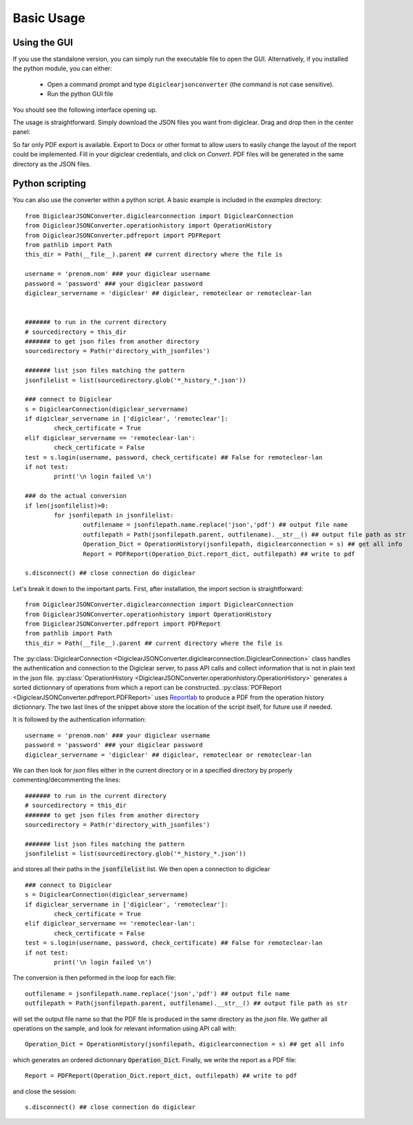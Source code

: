 .. default-domain:: py

.. _quickstart:

Basic Usage
============

.. _GUIUsage:

Using the GUI
-------------

If you use the standalone version, you can simply run the executable file to open the GUI. 
Alternatively, if you installed the python module, you can either:

	* Open a command prompt and type ``digiclearjsonconverter`` (the command is not case sensitive).
	
	* Run the python GUI file 

You should see the following interface opening up.
	
.. image:: GUI.png

The usage is straightforward. Simply download the JSON files you want from digiclear. Drag and drop then in the center panel:

.. image:: GUI_2.png

So far only PDF export is available. Export to Docx or other format to allow users to easily change the layout of the report could be implemented. 
Fill in your digiclear credentials, and click on `Convert`. PDF files will be generated in the same directory as the JSON files. 

.. _PythonUsage:

Python scripting
-----------------

You can also use the converter within a python script. A basic example is included in the `examples` directory::


	from DigiclearJSONConverter.digiclearconnection import DigiclearConnection
	from DigiclearJSONConverter.operationhistory import OperationHistory
	from DigiclearJSONConverter.pdfreport import PDFReport
	from pathlib import Path
	this_dir = Path(__file__).parent ## current directory where the file is

	username = 'prenom.nom' ### your digiclear username
	password = 'password' ### your digiclear password
	digiclear_servername = 'digiclear' ## digiclear, remoteclear or remoteclear-lan


	####### to run in the current directory
	# sourcedirectory = this_dir
	####### to get json files from another directory
	sourcedirectory = Path(r'directory_with_jsonfiles')

	####### list json files matching the pattern
	jsonfilelist = list(sourcedirectory.glob('*_history_*.json')) 

	### connect to Digiclear
	s = DigiclearConnection(digiclear_servername)
	if digiclear_servername in ['digiclear', 'remoteclear']:
		check_certificate = True
	elif digiclear_servername == 'remoteclear-lan':
		check_certificate = False
	test = s.login(username, password, check_certificate) ## False for remoteclear-lan 
	if not test:
		print('\n login failed \n')

	### do the actual conversion
	if len(jsonfilelist)>0:
		for jsonfilepath in jsonfilelist:
			outfilename = jsonfilepath.name.replace('json','pdf') ## output file name
			outfilepath = Path(jsonfilepath.parent, outfilename).__str__() ## output file path as str
			Operation_Dict = OperationHistory(jsonfilepath, digiclearconnection = s) ## get all info
			Report = PDFReport(Operation_Dict.report_dict, outfilepath) ## write to pdf

	s.disconnect() ## close connection do digiclear

Let's break it down to the important parts. 
First, after installation, the import section is straightforward::

	from DigiclearJSONConverter.digiclearconnection import DigiclearConnection
	from DigiclearJSONConverter.operationhistory import OperationHistory
	from DigiclearJSONConverter.pdfreport import PDFReport
	from pathlib import Path
	this_dir = Path(__file__).parent ## current directory where the file is

The :py:class:`DigiclearConnection <DigiclearJSONConverter.digiclearconnection.DigiclearConnection>` class handles the authentication and connection to the Digiclear server, to pass API calls and collect information that is not in plain text in the json file.
:py:class:`OperationHistory <DigiclearJSONConverter.operationhistory.OperationHistory>` generates a sorted dictionnary of operations from which a report can be constructed. :py:class:`PDFReport <DigiclearJSONConverter.pdfreport.PDFReport>` uses `Reportlab <https://docs.reportlab.com/>`_ to produce a PDF from the operation history dictionnary.
The two last lines of the snippet above store the location of the script itself, for future use if needed.

It is followed by the authentication information::

	username = 'prenom.nom' ### your digiclear username
	password = 'password' ### your digiclear password
	digiclear_servername = 'digiclear' ## digiclear, remoteclear or remoteclear-lan

We can then look for `json` files either in the current directory or in a specified directory by properly commenting/decommenting the lines::

	####### to run in the current directory
	# sourcedirectory = this_dir
	####### to get json files from another directory
	sourcedirectory = Path(r'directory_with_jsonfiles')

	####### list json files matching the pattern
	jsonfilelist = list(sourcedirectory.glob('*_history_*.json'))

and stores all their paths in the :code:`jsonfilelist` list.
We then open a connection to digiclear ::

	### connect to Digiclear
	s = DigiclearConnection(digiclear_servername)
	if digiclear_servername in ['digiclear', 'remoteclear']:
		check_certificate = True
	elif digiclear_servername == 'remoteclear-lan':
		check_certificate = False
	test = s.login(username, password, check_certificate) ## False for remoteclear-lan
	if not test:
		print('\n login failed \n')

The conversion is then peformed in the loop for each file::

	outfilename = jsonfilepath.name.replace('json','pdf') ## output file name
	outfilepath = Path(jsonfilepath.parent, outfilename).__str__() ## output file path as str

will set the output file name so that the PDF file is produced in the same directory as the `json` file.
We gather all operations on the sample, and look for relevant information using API call with::

	Operation_Dict = OperationHistory(jsonfilepath, digiclearconnection = s) ## get all info

which generates an ordered dictionnary :code:`Operation_Dict`. Finally, we write the report as a PDF file::

	Report = PDFReport(Operation_Dict.report_dict, outfilepath) ## write to pdf

and close the session::

	s.disconnect() ## close connection do digiclear
